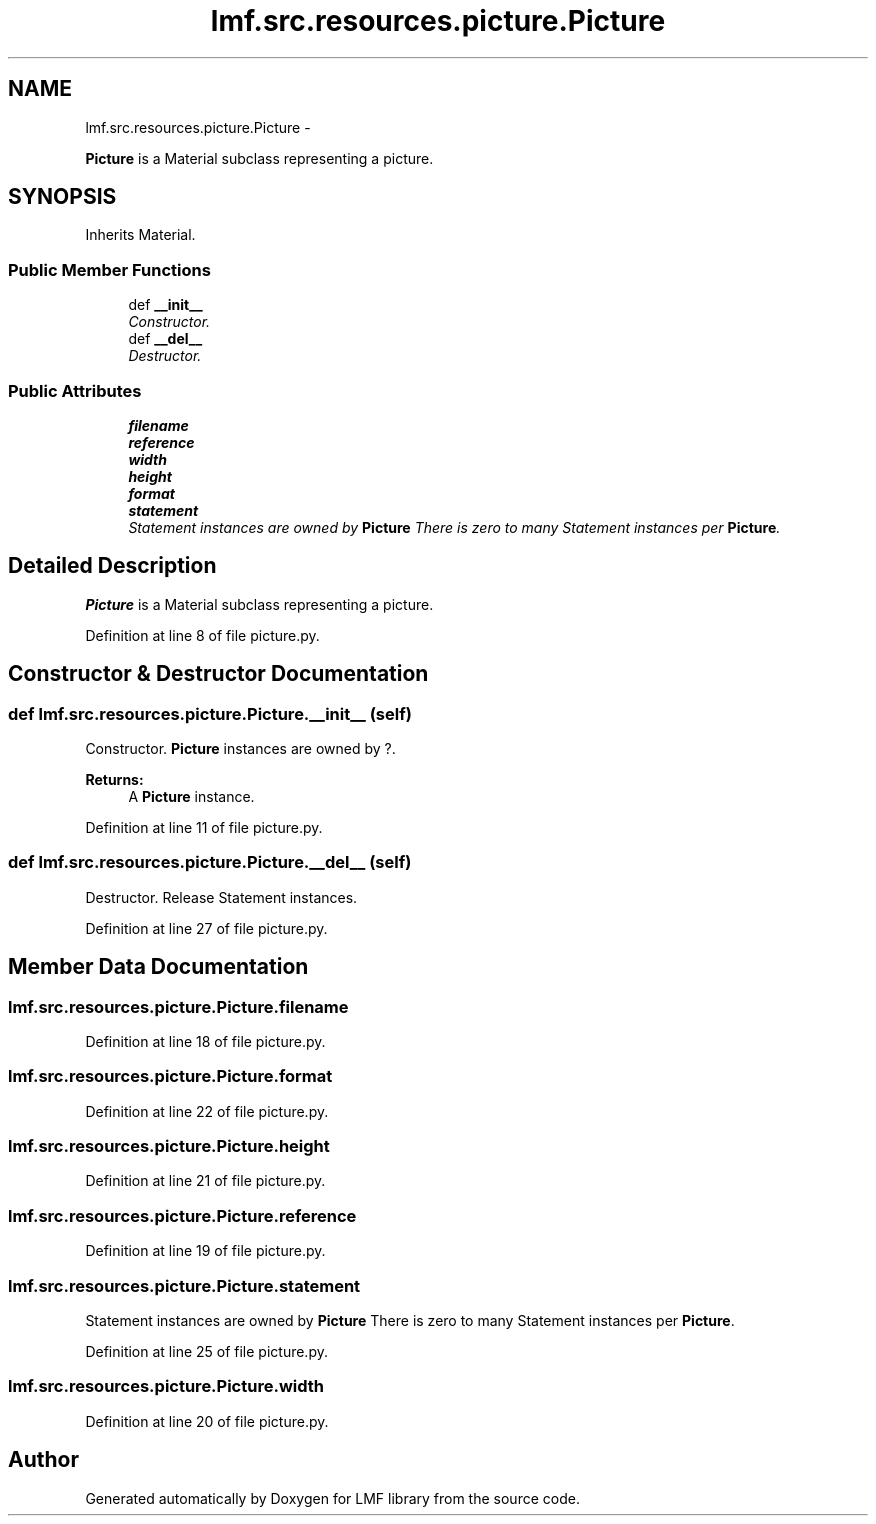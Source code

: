 .TH "lmf.src.resources.picture.Picture" 3 "Fri Jul 24 2015" "LMF library" \" -*- nroff -*-
.ad l
.nh
.SH NAME
lmf.src.resources.picture.Picture \- 
.PP
\fBPicture\fP is a Material subclass representing a picture\&.  

.SH SYNOPSIS
.br
.PP
.PP
Inherits Material\&.
.SS "Public Member Functions"

.in +1c
.ti -1c
.RI "def \fB__init__\fP"
.br
.RI "\fIConstructor\&. \fP"
.ti -1c
.RI "def \fB__del__\fP"
.br
.RI "\fIDestructor\&. \fP"
.in -1c
.SS "Public Attributes"

.in +1c
.ti -1c
.RI "\fBfilename\fP"
.br
.ti -1c
.RI "\fBreference\fP"
.br
.ti -1c
.RI "\fBwidth\fP"
.br
.ti -1c
.RI "\fBheight\fP"
.br
.ti -1c
.RI "\fBformat\fP"
.br
.ti -1c
.RI "\fBstatement\fP"
.br
.RI "\fIStatement instances are owned by \fBPicture\fP There is zero to many Statement instances per \fBPicture\fP\&. \fP"
.in -1c
.SH "Detailed Description"
.PP 
\fBPicture\fP is a Material subclass representing a picture\&. 
.PP
Definition at line 8 of file picture\&.py\&.
.SH "Constructor & Destructor Documentation"
.PP 
.SS "def lmf\&.src\&.resources\&.picture\&.Picture\&.__init__ (self)"

.PP
Constructor\&. \fBPicture\fP instances are owned by ?\&. 
.PP
\fBReturns:\fP
.RS 4
A \fBPicture\fP instance\&. 
.RE
.PP

.PP
Definition at line 11 of file picture\&.py\&.
.SS "def lmf\&.src\&.resources\&.picture\&.Picture\&.__del__ (self)"

.PP
Destructor\&. Release Statement instances\&. 
.PP
Definition at line 27 of file picture\&.py\&.
.SH "Member Data Documentation"
.PP 
.SS "lmf\&.src\&.resources\&.picture\&.Picture\&.filename"

.PP
Definition at line 18 of file picture\&.py\&.
.SS "lmf\&.src\&.resources\&.picture\&.Picture\&.format"

.PP
Definition at line 22 of file picture\&.py\&.
.SS "lmf\&.src\&.resources\&.picture\&.Picture\&.height"

.PP
Definition at line 21 of file picture\&.py\&.
.SS "lmf\&.src\&.resources\&.picture\&.Picture\&.reference"

.PP
Definition at line 19 of file picture\&.py\&.
.SS "lmf\&.src\&.resources\&.picture\&.Picture\&.statement"

.PP
Statement instances are owned by \fBPicture\fP There is zero to many Statement instances per \fBPicture\fP\&. 
.PP
Definition at line 25 of file picture\&.py\&.
.SS "lmf\&.src\&.resources\&.picture\&.Picture\&.width"

.PP
Definition at line 20 of file picture\&.py\&.

.SH "Author"
.PP 
Generated automatically by Doxygen for LMF library from the source code\&.
